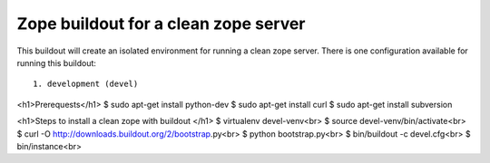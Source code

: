 =====================================
Zope buildout for a clean zope server
=====================================

.. contents ::

This buildout will create an isolated environment for running a clean zope
server.
There is one configuration available for running this buildout::
 1. development (devel)

<h1>Prerequests</h1>
$ sudo apt-get install python-dev
$ sudo apt-get install curl
$ sudo apt-get install subversion

<h1>Steps to install a clean zope with buildout </h1>
$ virtualenv devel-venv<br>
$ source devel-venv/bin/activate<br>
$ curl -O http://downloads.buildout.org/2/bootstrap.py<br>
$ python bootstrap.py<br>
$ bin/buildout -c devel.cfg<br>
$ bin/instance<br>
